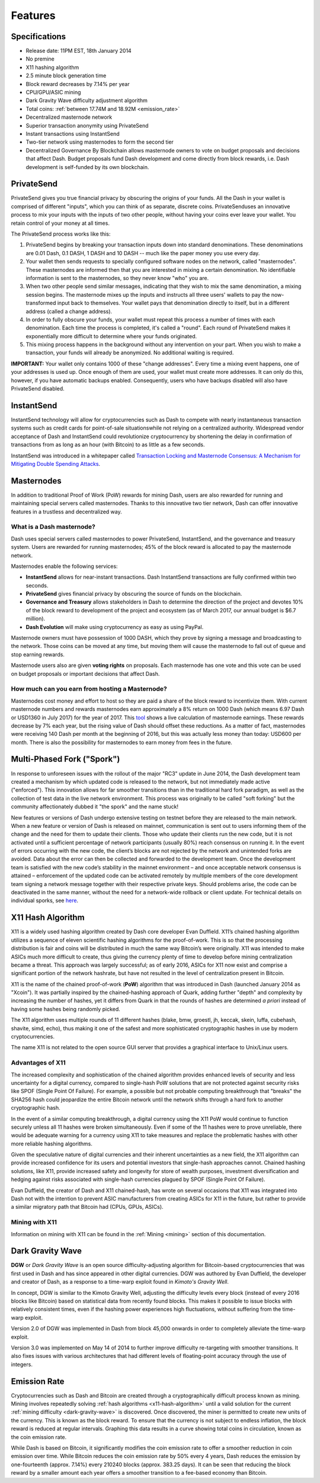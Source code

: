 .. _features:

==================
Features
==================

.. _specifications:

Specifications
==================

-  Release date: 11PM EST, 18th January 2014
-  No premine
-  X11 hashing algorithm
-  2.5 minute block generation time
-  Block reward decreases by 7.14% per year
-  CPU/GPU/ASIC mining
-  Dark Gravity Wave difficulty adjustment algorithm
-  Total coins: :ref:`between 17.74M and 18.92M <emission_rate>`
-  Decentralized masternode network
-  Superior transaction anonymity using PrivateSend
-  Instant transactions using InstantSend
-  Two-tier network using masternodes to form the second tier
-  Decentralized Governance By Blockchain allows masternode owners to
   vote on budget proposals and decisions that affect Dash. Budget
   proposals fund Dash development and come directly from block rewards,
   i.e. Dash development is self-funded by its own blockchain.


.. _privatesend:

PrivateSend
==================

PrivateSend gives you true financial privacy by obscuring the origins of
your funds. All the Dash in your wallet is comprised of different
"inputs", which you can think of as separate, discrete coins. 
PrivateSenduses an innovative process to mix your inputs with the inputs
of two other people, without having your coins ever leave your wallet. 
You retain control of your money at all times.

The PrivateSend process works like this:

#. PrivateSend begins by breaking your transaction inputs down into
   standard denominations. These denominations are 0.01 Dash, 0.1 DASH,
   1 DASH and 10 DASH -- much like the paper money you use every day.
#. Your wallet then sends requests to specially configured software
   nodes on the network, called "masternodes". These masternodes are
   informed then that you are interested in mixing a certain
   denomination. No identifiable information is sent to the masternodes,
   so they never know "who" you are.
#. When two other people send similar messages, indicating that they
   wish to mix the same denomination, a mixing session begins. The
   masternode mixes up the inputs and instructs all three users' wallets
   to pay the now-transformed input back to themselves. Your wallet pays
   that denomination directly to itself, but in a different address
   (called a change address).
#. In order to fully obscure your funds, your wallet must repeat this
   process a number of times with each denomination. Each time the
   process is completed, it's called a "round". Each round of
   PrivateSend makes it exponentially more difficult to determine where
   your funds originated.
#. This mixing process happens in the background without any
   intervention on your part. When you wish to make a transaction, your
   funds will already be anonymized. No additional waiting is required.

**IMPORTANT:** Your wallet only contains 1000 of these "change
addresses". Every time a mixing event happens, one of your addresses is
used up. Once enough of them are used, your wallet must create more
addresses. It can only do this, however, if you have automatic backups
enabled. Consequently, users who have backups disabled will also have
PrivateSend disabled.


.. _instantsend:

InstantSend
==================

InstantSend technology will allow for cryptocurrencies such as Dash to 
compete with nearly instantaneous transaction systems such as credit 
cards for point-of-sale situationswhile not relying on a centralized 
authority. Widespread vendor acceptance of Dash and InstantSend could
revolutionize cryptocurrency by shortening the delay in confirmation of
transactions from as long as an hour (with Bitcoin) to as little as a 
few seconds.

InstantSend was introduced in a whitepaper called `Transaction Locking 
and Masternode Consensus: A Mechanism for Mitigating Double Spending
Attacks <https://github.com/dashpay/docs/raw/master/pdf/Dash%20Whitepaper%20-%20Transaction%20Locking%20and%20Masternode%20Consensus.pdf>`_.

.. _masternode_network:

Masternodes
==================

In addition to traditional Proof of Work (PoW) rewards for mining Dash,
users are also rewarded for running and maintaining special servers
called masternodes. Thanks to this innovative two tier network, Dash can
offer innovative features in a trustless and decentralized way.

What is a Dash masternode?
--------------------------

Dash uses special servers called masternodes to power PrivateSend,
InstantSend, and the governance and treasury system. Users are rewarded
for running masternodes; 45% of the block reward is allocated to pay the
masternode network.

Masternodes enable the following services:

-  **InstantSend** allows for near-instant transactions. Dash
   InstantSend transactions are fully confirmed within two seconds.
-  **PrivateSend** gives financial privacy by obscuring the source of
   funds on the blockchain.
-  **Governance and Treasury** allows stakeholders in Dash to determine
   the direction of the project and devotes 10% of the block reward to
   development of the project and ecosystem (as of March 2017, our
   annual budget is $6.7 million).
-  **Dash Evolution** will make using cryptocurrency as easy as using
   PayPal.

Masternode owners must have possession of 1000 DASH, which they prove by
signing a message and broadcasting to the network. Those coins can be
moved at any time, but moving them will cause the masternode to fall out
of queue and stop earning rewards.

Masternode users also are given **voting rights** on proposals. Each
masternode has one vote and this vote can be used on budget proposals or
important decisions that affect Dash.

How much can you earn from hosting a Masternode?
------------------------------------------------

Masternodes cost money and effort to host so they are paid a share of
the block reward to incentivize them. With current masternode numbers
and rewards masternodes earn approximately a 8% return on 1000 Dash
(which means 6.97 Dash or USD1360 in July 2017) for the year of
2017. This `tool <https://stats.masternode.me/>`__ shows a
live calculation of masternode earnings. These rewards decrease by 7%
each year, but the rising value of Dash should offset these
reductions. As a matter of fact, masternodes were receiving 140 Dash per
month at the beginning of 2016, but this was actually less money than
today: USD600 per month. There is also the possibility for masternodes
to earn money from fees in the future.


.. _sporks:

Multi-Phased Fork ("Spork")
============================

In response to unforeseen issues with the rollout of the major "RC3"
update in June 2014, the Dash development team created a mechanism by
which updated code is released to the network, but not immediately made
active ("enforced"). This innovation allows for far smoother transitions
than in the traditional hard fork paradigm, as well as the collection of
test data in the live network environment. This process was originally
to be called "soft forking" but the community affectionately dubbed it
"the spork" and the name stuck!

New features or versions of Dash undergo extensive testing on testnet
before they are released to the main network. When a new feature or
version of Dash is released on mainnet, communication is sent out to
users informing them of the change and the need for them to update their
clients. Those who update their clients run the new code, but it is not
activated until a sufficient percentage of network participants (usually
80%) reach consensus on running it. In the event of errors occurring
with the new code, the client’s blocks are not rejected by the network
and unintended forks are avoided. Data about the error can then be
collected and forwarded to the development team. Once the development
team is satisfied with the new code’s stability in the mainnet
environment – and once acceptable network consensus is attained –
enforcement of the updated code can be activated remotely by multiple
members of the core development team signing a network message together
with their respective private keys. Should problems arise, the code can
be deactivated in the same manner, without the need for a network-wide
rollback or client update. For technical details on individual sporks,
see
`here <https://dashpay.atlassian.net/wiki/spaces/DOC/pages/128319489/Understanding+Sporks>`__.


.. _x11-hash-algorithm:

X11 Hash Algorithm
==================

X11 is a widely used hashing algorithm created by Dash core developer
Evan Duffield. X11’s chained hashing algorithm utilizes a sequence of
eleven scientific hashing algorithms for the proof-of-work. This is so
that the processing distribution is fair and coins will be distributed
in much the same way Bitcoin’s were originally. X11 was intended to make
ASICs much more difficult to create, thus giving the currency plenty of
time to develop before mining centralization became a threat. This
approach was largely successful; as of early 2016, ASICs for X11 now
exist and comprise a significant portion of the network hashrate, but
have not resulted in the level of centralization present in Bitcoin.

X11 is the name of the chained proof-of-work (**PoW**) algorithm that
was introduced in Dash (launched January 2014 as "Xcoin"). It was 
partially inspired by the chained-hashing approach of Quark, adding
further "depth" and complexity by increasing the number of hashes, yet
it differs from Quark in that the rounds of hashes are determined *a
priori* instead of having some hashes being randomly picked.

The X11 algorithm uses multiple rounds of 11 different hashes (blake,
bmw, groestl, jh, keccak, skein, luffa, cubehash, shavite, simd, echo),
thus making it one of the safest and more sophisticated cryptographic
hashes in use by modern cryptocurrencies.

The name X11 is not related to the open source GUI server that provides
a graphical interface to Unix/Linux users.

Advantages of X11
-----------------

The increased complexity and sophistication of the chained algorithm
provides enhanced levels of security and less uncertainty for a digital
currency, compared to single-hash PoW solutions that are not protected
against security risks like SPOF (Single Point Of Failure). For example,
a possible but not probable computing breakthrough that "breaks" the
SHA256 hash could jeopardize the entire Bitcoin network until the
network shifts through a hard fork to another cryptographic hash.

In the event of a similar computing breakthrough, a digital currency
using the X11 PoW would continue to function securely unless all 11
hashes were broken simultaneously. Even if some of the 11 hashes were to
prove unreliable, there would be adequate warning for a currency using
X11 to take measures and replace the problematic hashes with other more
reliable hashing algorithms.

Given the speculative nature of digital currencies and their inherent
uncertainties as a new field, the X11 algorithm can provide increased
confidence for its users and potential investors that single-hash
approaches cannot. Chained hashing solutions, like X11, provide
increased safety and longevity for store of wealth purposes, investment
diversification and hedging against risks associated with single-hash
currencies plagued by SPOF (Single Point Of Failure).

Evan Duffield, the creator of Dash and X11 chained-hash, has wrote on
several occasions that X11 was integrated into Dash not with the
intention to prevent ASIC manufacturers from creating ASICs for X11 in
the future, but rather to provide a similar migratory path that Bitcoin
had (CPUs, GPUs, ASICs).

Mining with X11
---------------

Information on mining with X11 can be found in the 
:ref:`Mining <mining>` section of this documentation.

.. _dark-gravity-wave:

Dark Gravity Wave
==================

**DGW** or *Dark Gravity Wave* is an open source difficulty-adjusting
algorithm for Bitcoin-based cryptocurrencies that was first used in Dash
and has since appeared in other digital currencies. DGW was authored by 
Evan Duffield, the developer and creator of Dash, as a response to a 
time-warp exploit found in *Kimoto's Gravity Well*. 

In concept, DGW is similar to the Kimoto Gravity Well, adjusting the 
difficulty levels every block (instead of every 2016 blocks like 
Bitcoin) based on statistical data from recently found blocks. This 
makes it possible to issue blocks with relatively consistent times, even 
if the hashing power experiences high fluctuations, without suffering 
from the time-warp exploit.

Version 2.0 of DGW was implemented in Dash from block 45,000 onwards in 
order to completely alleviate the time-warp exploit.

Version 3.0 was implemented on May 14 of 2014 to further improve
difficulty re-targeting with smoother transitions. It also fixes issues
with various architectures that had different levels of floating-point
accuracy through the use of integers.


.. _emission_rate:

Emission Rate
==================

Cryptocurrencies such as Dash and Bitcoin are created through a
cryptographically difficult process known as mining. Mining involves
repeatedly solving :ref:`hash algorithms <x11-hash-algorithm>` until a valid
solution for the current :ref:`mining difficulty <dark-gravity-wave>` is discovered. Once discovered, the miner is permitted to create new units 
of the currency. This is known as the block reward. To ensure that the 
currency is not subject to endless inflation, the block reward is 
reduced at regular intervals. Graphing this data results in a curve 
showing total coins in circulation, known as the coin emission rate. 

While Dash is based on Bitcoin, it significantly modifies the coin
emission rate to offer a smoother reduction in coin emission over time.
While Bitcoin reduces the coin emission rate by 50% every 4 years, Dash
reduces the emission by one-fourteenth (approx. 7.14%) every 210240
blocks (approx. 383.25 days). It can be seen that reducing the block
reward by a smaller amount each year offers a smoother transition to a
fee-based economy than Bitcoin.

